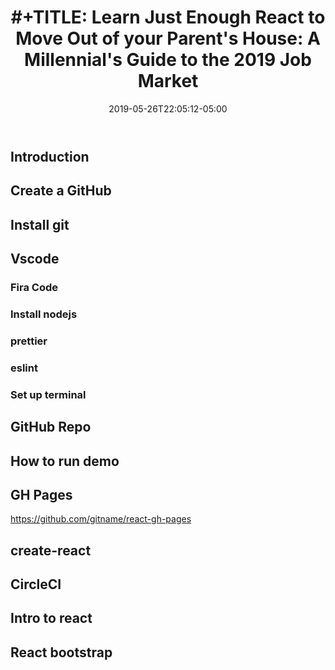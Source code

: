#+TITLE: #+TITLE: Learn Just Enough React to Move Out of your Parent's House: A Millennial's Guide to the 2019 Job Market
#+DATE: 2019-05-26T22:05:12-05:00
#+PUBLISHDATE: 2019-05-26T22:05:12-05:00
#+DRAFT: true
#+TAGS: vscode, react, tutorial
#+DESCRIPTION: Getting Started in React
** Introduction
** Create a GitHub
** Install git
** Vscode
*** Fira Code
*** Install nodejs
*** prettier
*** eslint
*** Set up terminal
** GitHub Repo
** How to run demo
** GH Pages
https://github.com/gitname/react-gh-pages
** create-react
** CircleCI
** Intro to react
** React bootstrap

